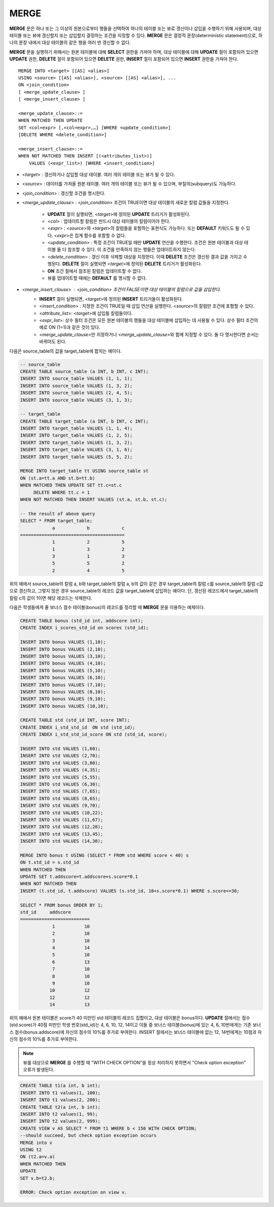 *****
MERGE
*****

**MERGE** 문은 하나 또는 그 이상의 원본으로부터 행들을 선택하여 하나의 테이블 또는 뷰로 갱신이나 삽입을 수행하기 위해 사용되며, 대상 테이블 또는 뷰에 갱신할지 또는 삽입할지 결정하는 조건을 지정할 수 있다. **MERGE** 문은 결정적 문장(deterministic statement)으로, 하나의 문장 내에서 대상 테이블의 같은 행을 여러 번 갱신할 수 없다.

**MERGE** 문을 실행하기 위해서는 원본 테이블에 대해 **SELECT** 권한을 가져야 하며, 대상 테이블에 대해 **UPDATE** 절이 포함되어 있으면 **UPDATE** 권한, **DELETE** 절이 포함되어 있으면 **DELETE** 권한, **INSERT** 절이 포함되어 있으면 **INSERT** 권한을 가져야 한다. ::

    MERGE INTO <target> [[AS] <alias>]
    USING <source> [[AS] <alias>], <source> [[AS] <alias>], ...
    ON <join_condition>
    [ <merge_update_clause> ]
    [ <merge_insert_clause> ]
     
    <merge_update_clause>::=
    WHEN MATCHED THEN UPDATE
    SET <col=expr> [,<col=expr>,…] [WHERE <update_condition>]
    [DELETE WHERE <delete_condition>]
     
    <merge_insert_clause>::=
    WHEN NOT MATCHED THEN INSERT [(<attributes_list>)]
        VALUES (<expr_list>) [WHERE <insert_condition>]
    
* <*target*> : 갱신하거나 삽입할 대상 테이블. 여러 개의 테이블 또는 뷰가 될 수 있다.
* <*source*> : 데이터를 가져올 원본 테이블. 여러 개의 테이블 또는 뷰가 될 수 있으며, 부질의(subquery)도 가능하다.
* <*join_condition*> : 갱신할 조건을 명시한다.
* <*merge_update_clause*> : <*join_condition*> 조건이 TRUE이면 대상 테이블의 새로운 칼럼 값들을 지정한다.

    *   **UPDATE** 절이 실행되면, <*target*>에 정의된 **UPDATE** 트리거가 활성화된다.
    *   <*col*> : 업데이트할 칼럼은 반드시 대상 테이블의 칼럼이어야 한다.
    *   <*expr*> : <*source*>와 <*target*>의 칼럼들을 포함하는 표현식도 가능하다. 또는 **DEFAULT** 키워드도 될 수 있다. <*expr*>은 집계 함수를 포함할 수 없다.
    *   <*update_condition*> : 특정 조건이 TRUE일 때만 **UPDATE** 연산을 수행한다. 조건은 원본 테이블과 대상 테이블 둘 다 참조할 수 있다. 이 조건을 만족하지 않는 행들은 업데이트하지 않는다.
    *   <*delete_condition*> : 갱신 이후 삭제할 대상을 지정한다. 이때 **DELETE** 조건은 갱신된 결과 값을 가지고 수행된다. **DELETE** 절이 실행되면 <*target*>에 정의된 **DELETE** 트리거가 활성화된다.
    *   **ON** 조건 절에서 참조된 칼럼은 업데이트할 수 없다.
    *   뷰를 업데이트할 때에는 **DEFAULT** 를 명시할 수 없다.

* <*merge_insert_clause*> : <*join_condition*> 조건이 FALSE이면 대상 테이블의 칼럼으로 값을 삽입한다.
    *   **INSERT** 절이 실행되면, <*target*>에 정의된 **INSERT** 트리거들이 활성화된다.
    *   <*insert_condition*> : 지정한 조건이 TRUE일 때 삽입 연산을 실행한다. <*source*>의 칼럼만 조건에 포함할 수 있다.
    *   <*attribute_list*>: <*target*>에 삽입될 칼럼들이다.
    *   <*expr_list*>: 상수 필터 조건은 모든 원본 테이블의 행들을 대상 테이블에 삽입하는 데 사용될 수 있다. 상수 필터 조건의 예로 ON (1=1)과 같은 것이 있다.
    *   <*merge_update_clause*>만 지정하거나 <*merge_update_clause*>와 함께 지정할 수 있다. 둘 다 명시한다면 순서는 바뀌어도 된다.

다음은 source_table의 값을 target_table에 합치는 예이다.

.. code-block:: sql

    -- source_table
    CREATE TABLE source_table (a INT, b INT, c INT);
    INSERT INTO source_table VALUES (1, 1, 1);
    INSERT INTO source_table VALUES (1, 3, 2);
    INSERT INTO source_table VALUES (2, 4, 5);
    INSERT INTO source_table VALUES (3, 1, 3);
     
    -- target_table
    CREATE TABLE target_table (a INT, b INT, c INT);
    INSERT INTO target_table VALUES (1, 1, 4);
    INSERT INTO target_table VALUES (1, 2, 5);
    INSERT INTO target_table VALUES (1, 3, 2);
    INSERT INTO target_table VALUES (3, 1, 6);
    INSERT INTO target_table VALUES (5, 5, 2);
     
    MERGE INTO target_table tt USING source_table st
    ON (st.a=tt.a AND st.b=tt.b)
    WHEN MATCHED THEN UPDATE SET tt.c=st.c
         DELETE WHERE tt.c = 1
    WHEN NOT MATCHED THEN INSERT VALUES (st.a, st.b, st.c);
     
    -- the result of above query
    SELECT * FROM target_table;
                a            b            c
    =======================================
                1            2            5
                1            3            2
                3            1            3
                5            5            2
                2            4            5

위의 예에서 source_table의 칼럼 a, b와 target_table의 칼럼 a, b의 값이 같은 경우 target_table의 칼럼 c를 source_table의 칼럼 c값으로 갱신하고, 그렇지 않은 경우 source_table의 레코드 값을 target_table에 삽입하는 예이다. 단, 갱신된 레코드에서 target_table의 칼럼 c의 값이 1이면 해당 레코드는 삭제한다.

다음은 학생들에게 줄 보너스 점수 테이블(bonus)의 레코드를 정리할 때 **MERGE** 문을 이용하는 예제이다.

.. code-block:: sql

    CREATE TABLE bonus (std_id int, addscore int);
    CREATE INDEX i_scores_std_id on scores (std_id);
     
    INSERT INTO bonus VALUES (1,10);
    INSERT INTO bonus VALUES (2,10);
    INSERT INTO bonus VALUES (3,10);
    INSERT INTO bonus VALUES (4,10);
    INSERT INTO bonus VALUES (5,10);
    INSERT INTO bonus VALUES (6,10);
    INSERT INTO bonus VALUES (7,10);
    INSERT INTO bonus VALUES (8,10);
    INSERT INTO bonus VALUES (9,10);
    INSERT INTO bonus VALUES (10,10);
     
    CREATE TABLE std (std_id INT, score INT);
    CREATE INDEX i_std_std_id  ON std (std_id);
    CREATE INDEX i_std_std_id_score ON std (std_id, score);
     
    INSERT INTO std VALUES (1,60);
    INSERT INTO std VALUES (2,70);
    INSERT INTO std VALUES (3,80);
    INSERT INTO std VALUES (4,35);
    INSERT INTO std VALUES (5,55);
    INSERT INTO std VALUES (6,30);
    INSERT INTO std VALUES (7,65);
    INSERT INTO std VALUES (8,65);
    INSERT INTO std VALUES (9,70);
    INSERT INTO std VALUES (10,22);
    INSERT INTO std VALUES (11,67);
    INSERT INTO std VALUES (12,20);
    INSERT INTO std VALUES (13,45);
    INSERT INTO std VALUES (14,30);
     
    MERGE INTO bonus t USING (SELECT * FROM std WHERE score < 40) s
    ON t.std_id = s.std_id
    WHEN MATCHED THEN
    UPDATE SET t.addscore=t.addscore+s.score*0.1
    WHEN NOT MATCHED THEN
    INSERT (t.std_id, t.addscore) VALUES (s.std_id, 10+s.score*0.1) WHERE s.score<=30;
     
    SELECT * FROM bonus ORDER BY 1;
    std_id     addscore
    ==========================
                1           10
                2           10
                3           10
                4           14
                5           10
                6           13
                7           10
                8           10
                9           10
               10           12
               12           12
               14           13

위의 예에서 원본 테이블은 score가 40 미만인 std 테이블의 레코드 집합이고, 대상 테이블은 bonus이다. **UPDATE** 절에서는 점수(std.score)가 40점 미만인 학생 번호(std_id)는 4, 6, 10, 12, 14이고 이들 중 보너스 테이블(bonus)에 있는 4, 6, 10번에게는 기존 보너스 점수(bonus.addscore)에 자신의 점수의 10%를 추가로 부여한다. INSERT 절에서는 보너스 테이블에 없는 12, 14번에게는 10점과 자신의 점수의 10%를 추가로 부여한다.

.. note:: 뷰를 대상으로 **MERGE** 를 수행할 때 "WITH CHECK OPTION"을 정상 처리하지 못하면서 "Check option exception" 오류가 발생된다.

.. code-block:: sql

    CREATE TABLE t1(a int, b int);
    INSERT INTO t1 values(1, 100);
    INSERT INTO t1 values(2, 200);
    CREATE TABLE t2(a int, b int);
    INSERT INTO t2 values(1, 99);
    INSERT INTO t2 values(2, 999);
    CREATE VIEW v AS SELECT * FROM t1 WHERE b < 150 WITH CHECK OPTION;
    --should succeed, but check option exception occurs
    MERGE into v
    USING t2
    ON (t2.a=v.a)
    WHEN MATCHED THEN
    UPDATE
    SET v.b=t2.b;
     
    ERROR: Check option exception on view v.

